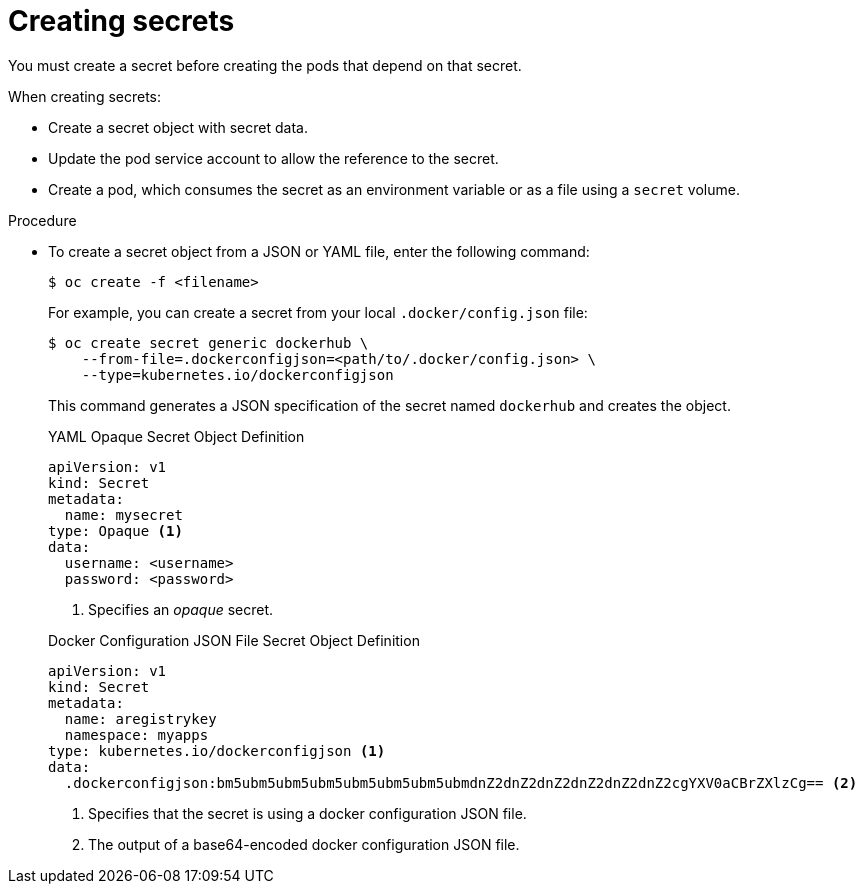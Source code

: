 // Module included in the following assemblies:
// * builds/creating-build-inputs.adoc

:_mod-docs-content-type: PROCEDURE
[id="builds-creating-secrets_{context}"]
= Creating secrets

You must create a secret before creating the pods that depend on that secret.

When creating secrets:

* Create a secret object with secret data.
* Update the pod service account to allow the reference to the secret.
* Create a pod, which consumes the secret as an environment variable or as a file using a `secret` volume.

.Procedure

* To create a secret object from a JSON or YAML file, enter the following command:
+
[source,terminal]
----
$ oc create -f <filename>
----
+
For example, you can create a secret from your local `.docker/config.json` file:
+
[source,terminal]
----
$ oc create secret generic dockerhub \
    --from-file=.dockerconfigjson=<path/to/.docker/config.json> \
    --type=kubernetes.io/dockerconfigjson
----
+
This command generates a JSON specification of the secret named `dockerhub` and creates the object.
+

.YAML Opaque Secret Object Definition
+
[source,yaml]
----
apiVersion: v1
kind: Secret
metadata:
  name: mysecret
type: Opaque <1>
data:
  username: <username>
  password: <password>
----
+
<1> Specifies an _opaque_ secret.
+

.Docker Configuration JSON File Secret Object Definition
+
[source,yaml]
----
apiVersion: v1
kind: Secret
metadata:
  name: aregistrykey
  namespace: myapps
type: kubernetes.io/dockerconfigjson <1>
data:
  .dockerconfigjson:bm5ubm5ubm5ubm5ubm5ubm5ubm5ubmdnZ2dnZ2dnZ2dnZ2dnZ2dnZ2cgYXV0aCBrZXlzCg== <2>
----
+
<1> Specifies that the secret is using a docker configuration JSON file.
<2> The output of a base64-encoded docker configuration JSON file.
